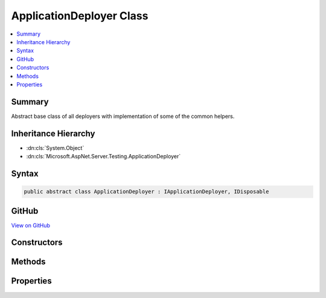 

ApplicationDeployer Class
=========================



.. contents:: 
   :local:



Summary
-------

Abstract base class of all deployers with implementation of some of the common helpers.





Inheritance Hierarchy
---------------------


* :dn:cls:`System.Object`
* :dn:cls:`Microsoft.AspNet.Server.Testing.ApplicationDeployer`








Syntax
------

.. code-block:: csharp

   public abstract class ApplicationDeployer : IApplicationDeployer, IDisposable





GitHub
------

`View on GitHub <https://github.com/aspnet/apidocs/blob/master/aspnet/hosting/src/Microsoft.AspNet.Server.Testing/Deployers/ApplicationDeployer.cs>`_





.. dn:class:: Microsoft.AspNet.Server.Testing.ApplicationDeployer

Constructors
------------

.. dn:class:: Microsoft.AspNet.Server.Testing.ApplicationDeployer
    :noindex:
    :hidden:

    
    .. dn:constructor:: Microsoft.AspNet.Server.Testing.ApplicationDeployer.ApplicationDeployer(Microsoft.AspNet.Server.Testing.DeploymentParameters, Microsoft.Extensions.Logging.ILogger)
    
        
        
        
        :type deploymentParameters: Microsoft.AspNet.Server.Testing.DeploymentParameters
        
        
        :type logger: Microsoft.Extensions.Logging.ILogger
    
        
        .. code-block:: csharp
    
           public ApplicationDeployer(DeploymentParameters deploymentParameters, ILogger logger)
    

Methods
-------

.. dn:class:: Microsoft.AspNet.Server.Testing.ApplicationDeployer
    :noindex:
    :hidden:

    
    .. dn:method:: Microsoft.AspNet.Server.Testing.ApplicationDeployer.AddEnvironmentVariablesToProcess(System.Diagnostics.ProcessStartInfo)
    
        
        
        
        :type startInfo: System.Diagnostics.ProcessStartInfo
    
        
        .. code-block:: csharp
    
           protected void AddEnvironmentVariablesToProcess(ProcessStartInfo startInfo)
    
    .. dn:method:: Microsoft.AspNet.Server.Testing.ApplicationDeployer.CleanPublishedOutput()
    
        
    
        
        .. code-block:: csharp
    
           protected void CleanPublishedOutput()
    
    .. dn:method:: Microsoft.AspNet.Server.Testing.ApplicationDeployer.Deploy()
    
        
        :rtype: Microsoft.AspNet.Server.Testing.DeploymentResult
    
        
        .. code-block:: csharp
    
           public abstract DeploymentResult Deploy()
    
    .. dn:method:: Microsoft.AspNet.Server.Testing.ApplicationDeployer.DnuPublish(System.String)
    
        
        
        
        :type publishRoot: System.String
    
        
        .. code-block:: csharp
    
           protected void DnuPublish(string publishRoot = null)
    
    .. dn:method:: Microsoft.AspNet.Server.Testing.ApplicationDeployer.PopulateChosenRuntimeInformation()
    
        
        :rtype: System.String
    
        
        .. code-block:: csharp
    
           protected string PopulateChosenRuntimeInformation()
    
    .. dn:method:: Microsoft.AspNet.Server.Testing.ApplicationDeployer.ShutDownIfAnyHostProcess(System.Diagnostics.Process)
    
        
        
        
        :type hostProcess: System.Diagnostics.Process
    
        
        .. code-block:: csharp
    
           protected void ShutDownIfAnyHostProcess(Process hostProcess)
    

Properties
----------

.. dn:class:: Microsoft.AspNet.Server.Testing.ApplicationDeployer
    :noindex:
    :hidden:

    
    .. dn:property:: Microsoft.AspNet.Server.Testing.ApplicationDeployer.ChosenRuntimeName
    
        
    
        Examples: dnx-coreclr-win-x64.1.0.0-rc1-15844, dnx-mono.1.0.0-rc1-15844
    
        
        :rtype: System.String
    
        
        .. code-block:: csharp
    
           protected string ChosenRuntimeName { get; set; }
    
    .. dn:property:: Microsoft.AspNet.Server.Testing.ApplicationDeployer.ChosenRuntimePath
    
        
    
        Example: runtimes/dnx-coreclr-win-x64.1.0.0-rc1-15844/bin
    
        
        :rtype: System.String
    
        
        .. code-block:: csharp
    
           protected string ChosenRuntimePath { get; set; }
    
    .. dn:property:: Microsoft.AspNet.Server.Testing.ApplicationDeployer.DeploymentParameters
    
        
        :rtype: Microsoft.AspNet.Server.Testing.DeploymentParameters
    
        
        .. code-block:: csharp
    
           protected DeploymentParameters DeploymentParameters { get; }
    
    .. dn:property:: Microsoft.AspNet.Server.Testing.ApplicationDeployer.DnuCommandName
    
        
        :rtype: System.String
    
        
        .. code-block:: csharp
    
           protected string DnuCommandName { get; }
    
    .. dn:property:: Microsoft.AspNet.Server.Testing.ApplicationDeployer.DnxCommandName
    
        
        :rtype: System.String
    
        
        .. code-block:: csharp
    
           protected string DnxCommandName { get; }
    
    .. dn:property:: Microsoft.AspNet.Server.Testing.ApplicationDeployer.Logger
    
        
        :rtype: Microsoft.Extensions.Logging.ILogger
    
        
        .. code-block:: csharp
    
           protected ILogger Logger { get; }
    
    .. dn:property:: Microsoft.AspNet.Server.Testing.ApplicationDeployer.OSPrefix
    
        
        :rtype: System.String
    
        
        .. code-block:: csharp
    
           protected string OSPrefix { get; }
    
    .. dn:property:: Microsoft.AspNet.Server.Testing.ApplicationDeployer.StopWatch
    
        
        :rtype: System.Diagnostics.Stopwatch
    
        
        .. code-block:: csharp
    
           protected Stopwatch StopWatch { get; }
    

